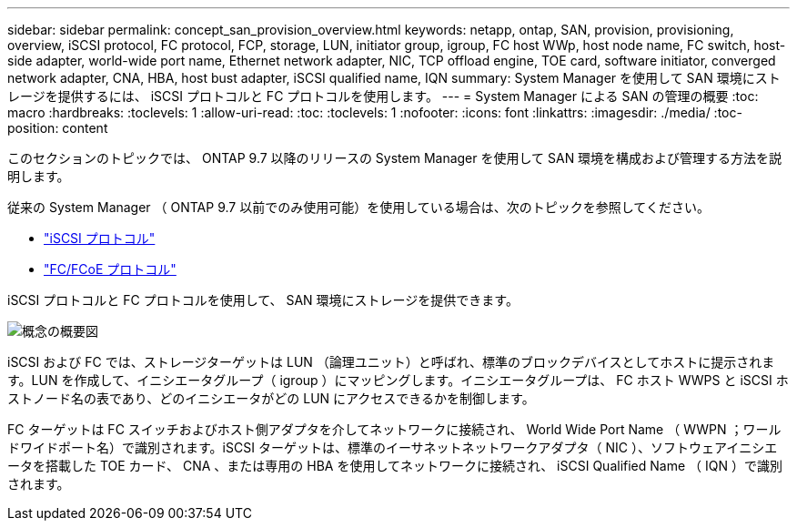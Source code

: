 ---
sidebar: sidebar 
permalink: concept_san_provision_overview.html 
keywords: netapp, ontap, SAN, provision, provisioning, overview, iSCSI protocol, FC protocol, FCP, storage, LUN, initiator group, igroup, FC host WWp, host node name, FC switch, host-side adapter, world-wide port name, Ethernet network adapter, NIC, TCP offload engine, TOE card, software initiator, converged network adapter, CNA, HBA, host bust adapter, iSCSI qualified name, IQN 
summary: System Manager を使用して SAN 環境にストレージを提供するには、 iSCSI プロトコルと FC プロトコルを使用します。 
---
= System Manager による SAN の管理の概要
:toc: macro
:hardbreaks:
:toclevels: 1
:allow-uri-read: 
:toc: 
:toclevels: 1
:nofooter: 
:icons: font
:linkattrs: 
:imagesdir: ./media/
:toc-position: content


[role="lead"]
このセクションのトピックでは、 ONTAP 9.7 以降のリリースの System Manager を使用して SAN 環境を構成および管理する方法を説明します。

従来の System Manager （ ONTAP 9.7 以前でのみ使用可能）を使用している場合は、次のトピックを参照してください。

* https://docs.netapp.com/us-en/ontap-sm-classic/online-help-96-97/concept_iscsi_protocol.html["iSCSI プロトコル"^]
* https://docs.netapp.com/us-en/ontap-sm-classic/online-help-96-97/concept_fc_fcoe_protocol.html["FC/FCoE プロトコル"^]


iSCSI プロトコルと FC プロトコルを使用して、 SAN 環境にストレージを提供できます。

image:conceptual_overview_san.gif["概念の概要図"]

iSCSI および FC では、ストレージターゲットは LUN （論理ユニット）と呼ばれ、標準のブロックデバイスとしてホストに提示されます。LUN を作成して、イニシエータグループ（ igroup ）にマッピングします。イニシエータグループは、 FC ホスト WWPS と iSCSI ホストノード名の表であり、どのイニシエータがどの LUN にアクセスできるかを制御します。

FC ターゲットは FC スイッチおよびホスト側アダプタを介してネットワークに接続され、 World Wide Port Name （ WWPN ；ワールドワイドポート名）で識別されます。iSCSI ターゲットは、標準のイーサネットネットワークアダプタ（ NIC ）、ソフトウェアイニシエータを搭載した TOE カード、 CNA 、または専用の HBA を使用してネットワークに接続され、 iSCSI Qualified Name （ IQN ）で識別されます。
